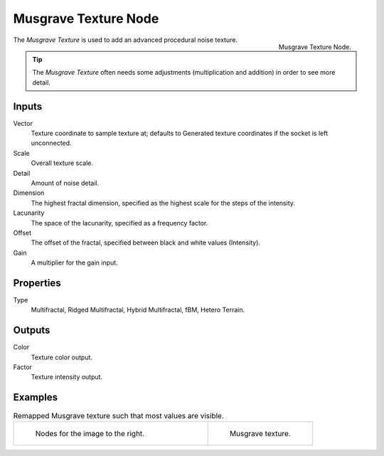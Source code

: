 .. _bpy.types.ShaderNodeTexMusgrave:

*********************
Musgrave Texture Node
*********************

.. figure:: /images/render_cycles_nodes_textures_musgrave-texture.png
   :align: right

   Musgrave Texture Node.

The *Musgrave Texture* is used to add an advanced procedural noise texture.

.. tip::

   The *Musgrave Texture* often needs some adjustments
   (multiplication and addition) in order to see more detail.


Inputs
======

Vector
   Texture coordinate to sample texture at;
   defaults to Generated texture coordinates if the socket is left unconnected.
Scale
   Overall texture scale.
Detail
   Amount of noise detail.
Dimension
   The highest fractal dimension, specified as the highest scale for the steps of the intensity.
Lacunarity
   The space of the lacunarity, specified as a frequency factor.
Offset
   The offset of the fractal, specified between black and white values (Intensity).
Gain
   A multiplier for the gain input.


Properties
==========

Type
   Multifractal, Ridged Multifractal, Hybrid Multifractal, fBM, Hetero Terrain.


Outputs
=======

Color
   Texture color output.
Factor
   Texture intensity output.


Examples
========

.. list-table:: Remapped Musgrave texture such that most values are visible.
   :widths: 65 35

   * - .. figure:: /images/cycles_nodes_tex_musgrave_nodes.png
          :width: 460px

          Nodes for the image to the right.

     - .. figure:: /images/cycles_nodes_tex_musgrave.jpg
          :width: 320px

          Musgrave texture.
